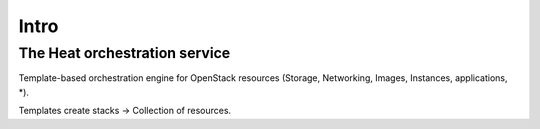 Intro
=====

The Heat orchestration service
------------------------------

Template-based orchestration engine for OpenStack resources
(Storage, Networking, Images, Instances, applications, *).

Templates create stacks -> Collection of resources.
